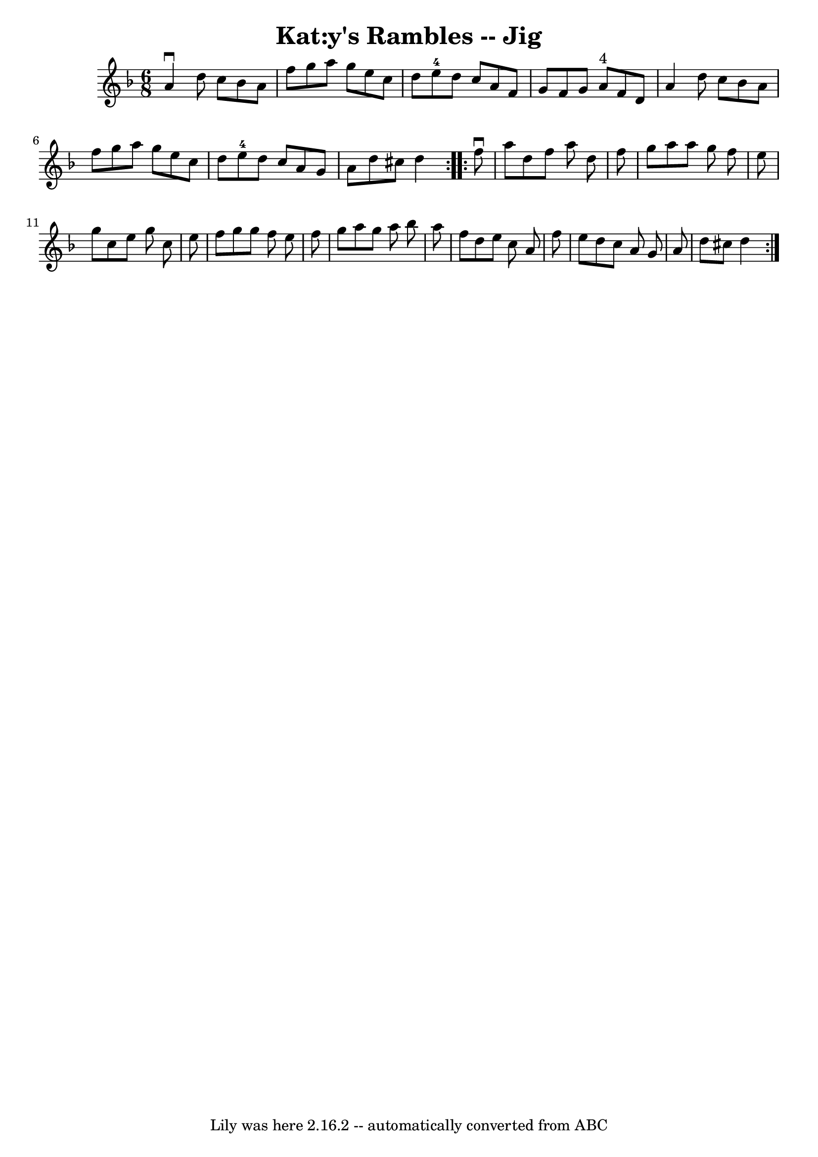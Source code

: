 \version "2.7.40"
\header {
	book = "Ryan's Mammoth Collection"
	crossRefNumber = "1"
	footnotes = "\\\\84 426"
	tagline = "Lily was here 2.16.2 -- automatically converted from ABC"
	title = "Kat:y's Rambles -- Jig"
}
voicedefault =  {
\set Score.defaultBarType = "empty"

\repeat volta 2 {
\time 6/8 \key d \minor   a'4 ^\downbow   d''8    c''8    bes'8    a'8    
\bar "|"   f''8    g''8    a''8    g''8    e''8    c''8    \bar "|"   d''8    
e''8-4   d''8    c''8    a'8    f'8    \bar "|"   g'8    f'8    g'8      a'8 
^"4"   f'8    d'8    \bar "|"     a'4    d''8    c''8    bes'8    a'8    
\bar "|"   f''8    g''8    a''8    g''8    e''8    c''8    \bar "|"   d''8    
e''8-4   d''8    c''8    a'8    g'8    \bar "|"   a'8    d''8    cis''8    
d''4  }     \repeat volta 2 {   f''8 ^\downbow   a''8    d''8    f''8    a''8   
 d''8    \bar "|"   f''8    g''8    a''8    a''8    g''8    f''8    \bar "|"   
e''8    g''8    c''8    e''8    g''8    c''8    \bar "|"   e''8    f''8    g''8 
   g''8    f''8    e''8    \bar "|"     f''8    g''8    a''8    g''8    a''8    
bes''8    \bar "|"   a''8    f''8    d''8    e''8    c''8    a'8    \bar "|"   
f''8    e''8    d''8    c''8    a'8    g'8    \bar "|"   a'8    d''8    cis''8  
  d''4  }   
}

\score{
    <<

	\context Staff="default"
	{
	    \voicedefault 
	}

    >>
	\layout {
	}
	\midi {}
}
